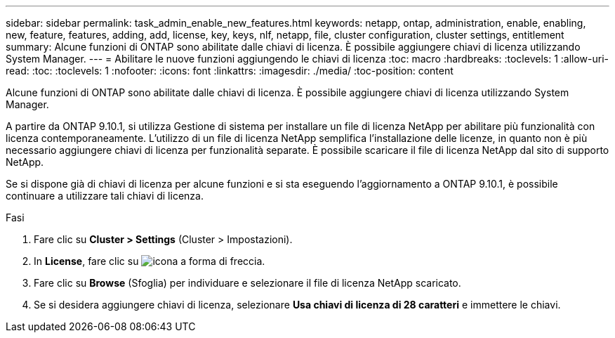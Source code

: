 ---
sidebar: sidebar 
permalink: task_admin_enable_new_features.html 
keywords: netapp, ontap, administration, enable, enabling, new, feature, features, adding, add, license, key, keys, nlf, netapp, file, cluster configuration, cluster settings, entitlement 
summary: Alcune funzioni di ONTAP sono abilitate dalle chiavi di licenza. È possibile aggiungere chiavi di licenza utilizzando System Manager. 
---
= Abilitare le nuove funzioni aggiungendo le chiavi di licenza
:toc: macro
:hardbreaks:
:toclevels: 1
:allow-uri-read: 
:toc: 
:toclevels: 1
:nofooter: 
:icons: font
:linkattrs: 
:imagesdir: ./media/
:toc-position: content


[role="lead"]
Alcune funzioni di ONTAP sono abilitate dalle chiavi di licenza. È possibile aggiungere chiavi di licenza utilizzando System Manager.

A partire da ONTAP 9.10.1, si utilizza Gestione di sistema per installare un file di licenza NetApp per abilitare più funzionalità con licenza contemporaneamente. L'utilizzo di un file di licenza NetApp semplifica l'installazione delle licenze, in quanto non è più necessario aggiungere chiavi di licenza per funzionalità separate. È possibile scaricare il file di licenza NetApp dal sito di supporto NetApp.

Se si dispone già di chiavi di licenza per alcune funzioni e si sta eseguendo l'aggiornamento a ONTAP 9.10.1, è possibile continuare a utilizzare tali chiavi di licenza.

.Fasi
. Fare clic su *Cluster > Settings* (Cluster > Impostazioni).
. In *License*, fare clic su image:icon_arrow.gif["icona a forma di freccia"].
. Fare clic su *Browse* (Sfoglia) per individuare e selezionare il file di licenza NetApp scaricato.
. Se si desidera aggiungere chiavi di licenza, selezionare *Usa chiavi di licenza di 28 caratteri* e immettere le chiavi.

